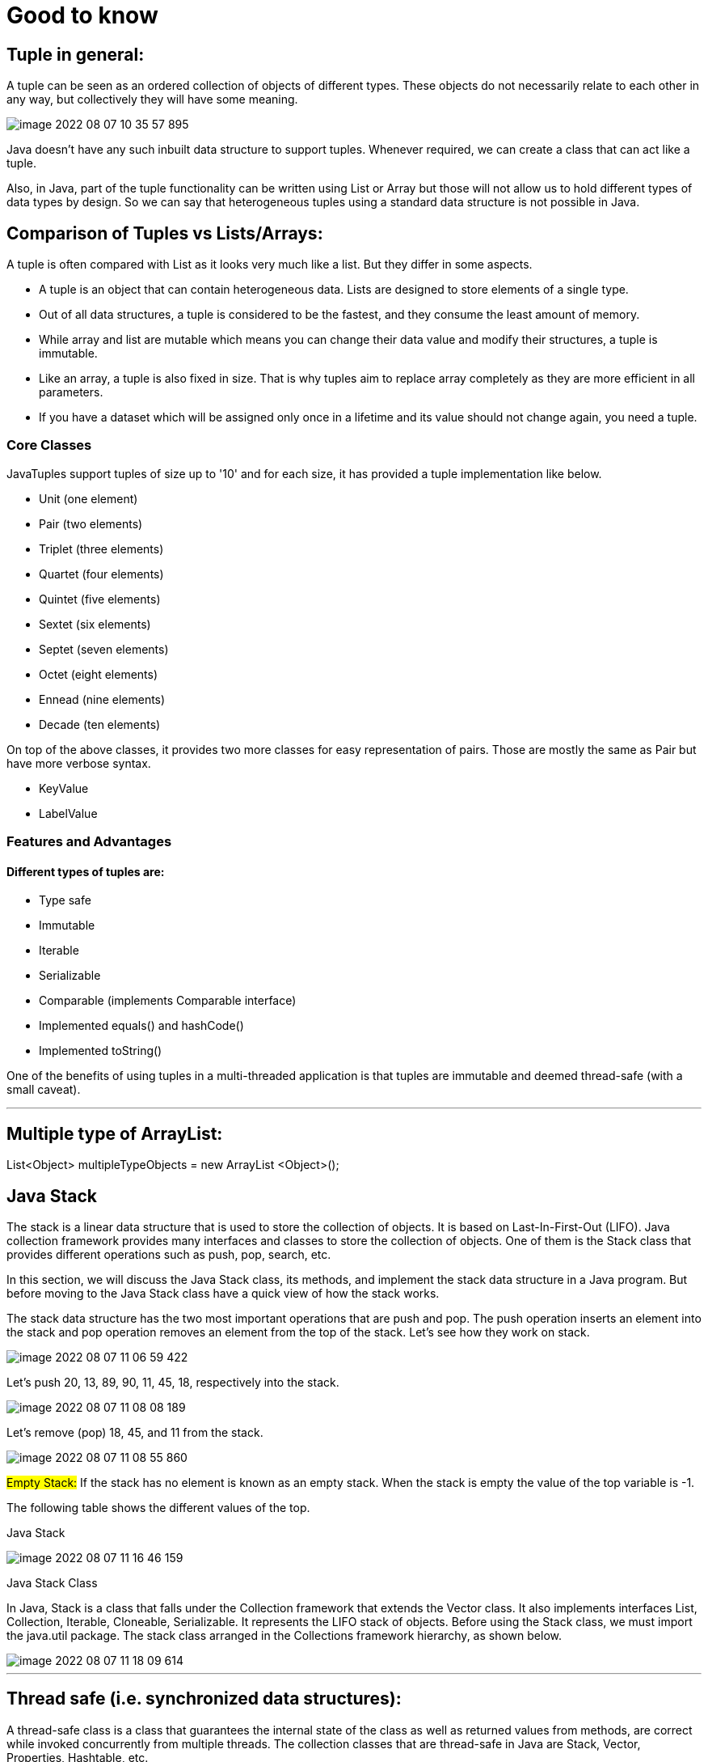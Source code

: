 = Good to know

== Tuple in general:

A tuple can be seen as an ordered collection of objects of different types. These objects do not necessarily relate to each other in any way, but collectively they will have some meaning.

image::../src/main/resources/static/img/image-2022-08-07-10-35-57-895.png[]

Java doesn't have any such inbuilt data structure to support tuples. Whenever required, we can create a class that can act like a tuple.

Also, in Java, part of the tuple functionality can be written using List or Array but those will not allow us to hold different types of data types by design. So we can say that heterogeneous tuples using a standard data structure is not possible in Java.


== Comparison of Tuples vs Lists/Arrays:

A tuple is often compared with List as it looks very much like a list. But they differ in some aspects.

- A tuple is an object that can contain heterogeneous data. Lists are designed to store elements of a single type.

- Out of all data structures, a tuple is considered to be the fastest, and they consume the least amount of memory.

- While array and list are mutable which means you can change their data value and modify their structures, a tuple is immutable.

- Like an array, a tuple is also fixed in size. That is why tuples aim to replace array completely as they are more efficient in all parameters.

- If you have a dataset which will be assigned only once in a lifetime and its value should not change again, you need a tuple.

=== Core Classes

JavaTuples support tuples of size up to '10' and for each size, it has provided a tuple implementation like below.

- Unit (one element)
- Pair (two elements)
- Triplet (three elements)
- Quartet (four elements)
- Quintet (five elements)
- Sextet (six elements)
- Septet (seven elements)
- Octet (eight elements)
- Ennead (nine elements)
- Decade (ten elements)

On top of the above classes, it provides two more classes for easy representation of pairs. Those are mostly the same as Pair but have more verbose syntax.

- KeyValue
- LabelValue

=== Features and Advantages
==== Different types of tuples are:

- Type safe
- Immutable
- Iterable
- Serializable
- Comparable (implements Comparable interface)
- Implemented equals() and hashCode()
- Implemented toString()

One of the benefits of using tuples in a multi-threaded application is that tuples are immutable and deemed thread-safe (with a small caveat).

'''

== Multiple type of ArrayList:

List<Object> multipleTypeObjects = new ArrayList <Object>();

== Java Stack

The stack is a linear data structure that is used to store the collection of objects. It is based on Last-In-First-Out (LIFO). Java collection framework provides many interfaces and classes to store the collection of objects. One of them is the Stack class that provides different operations such as push, pop, search, etc.

In this section, we will discuss the Java Stack class, its methods, and implement the stack data structure in a Java program. But before moving to the Java Stack class have a quick view of how the stack works.

The stack data structure has the two most important operations that are push and pop. The push operation inserts an element into the stack and pop operation removes an element from the top of the stack. Let's see how they work on stack.

image::../src/main/resources/static/img/image-2022-08-07-11-06-59-422.png[]

Let's push 20, 13, 89, 90, 11, 45, 18, respectively into the stack.

image::../src/main/resources/static/img/image-2022-08-07-11-08-08-189.png[]

Let's remove (pop) 18, 45, and 11 from the stack.

image::../src/main/resources/static/img/image-2022-08-07-11-08-55-860.png[]

#Empty Stack:# If the stack has no element is known as an empty stack. When the stack is empty the value of the top variable is -1.

The following table shows the different values of the top.

Java Stack

image::../src/main/resources/static/img/image-2022-08-07-11-16-46-159.png[]

Java Stack Class

In Java, Stack is a class that falls under the Collection framework that extends the Vector class. It also implements interfaces List, Collection, Iterable, Cloneable, Serializable. It represents the LIFO stack of objects. Before using the Stack class, we must import the java.util package. The stack class arranged in the Collections framework hierarchy, as shown below.

image::../src/main/resources/static/img/image-2022-08-07-11-18-09-614.png[]

'''

== Thread safe (i.e. synchronized data structures):

A thread-safe class is a class that guarantees the internal state of the class as well as returned values from methods, are correct while invoked concurrently from multiple threads. The collection classes that are thread-safe in Java are Stack, Vector, Properties, Hashtable, etc.

https://www.tutorialspoint.com/which-collection-classes-are-thread-safe-in-java

https://stackoverflow.com/questions/6045648/which-java-collections-are-synchronizedthread-safe-which-are-not

=== Thread safe Collections:

- ConcurrentHashMap

    Thread safe without having to synchronize the whole map Very fast reads while write is done with a lock No locking at the object level Uses multitude of locks.

- SynchronizedHashMap

    Object level synchronization Both read and writes acquire a lock Locking the collection has a performance drawback May cause contention

- Vector

- HashTable

- CopyOnWriteArrayList

- CopyOnWriteArraySet

- Stack

- Tuple

#Rest all are not thread safe#
